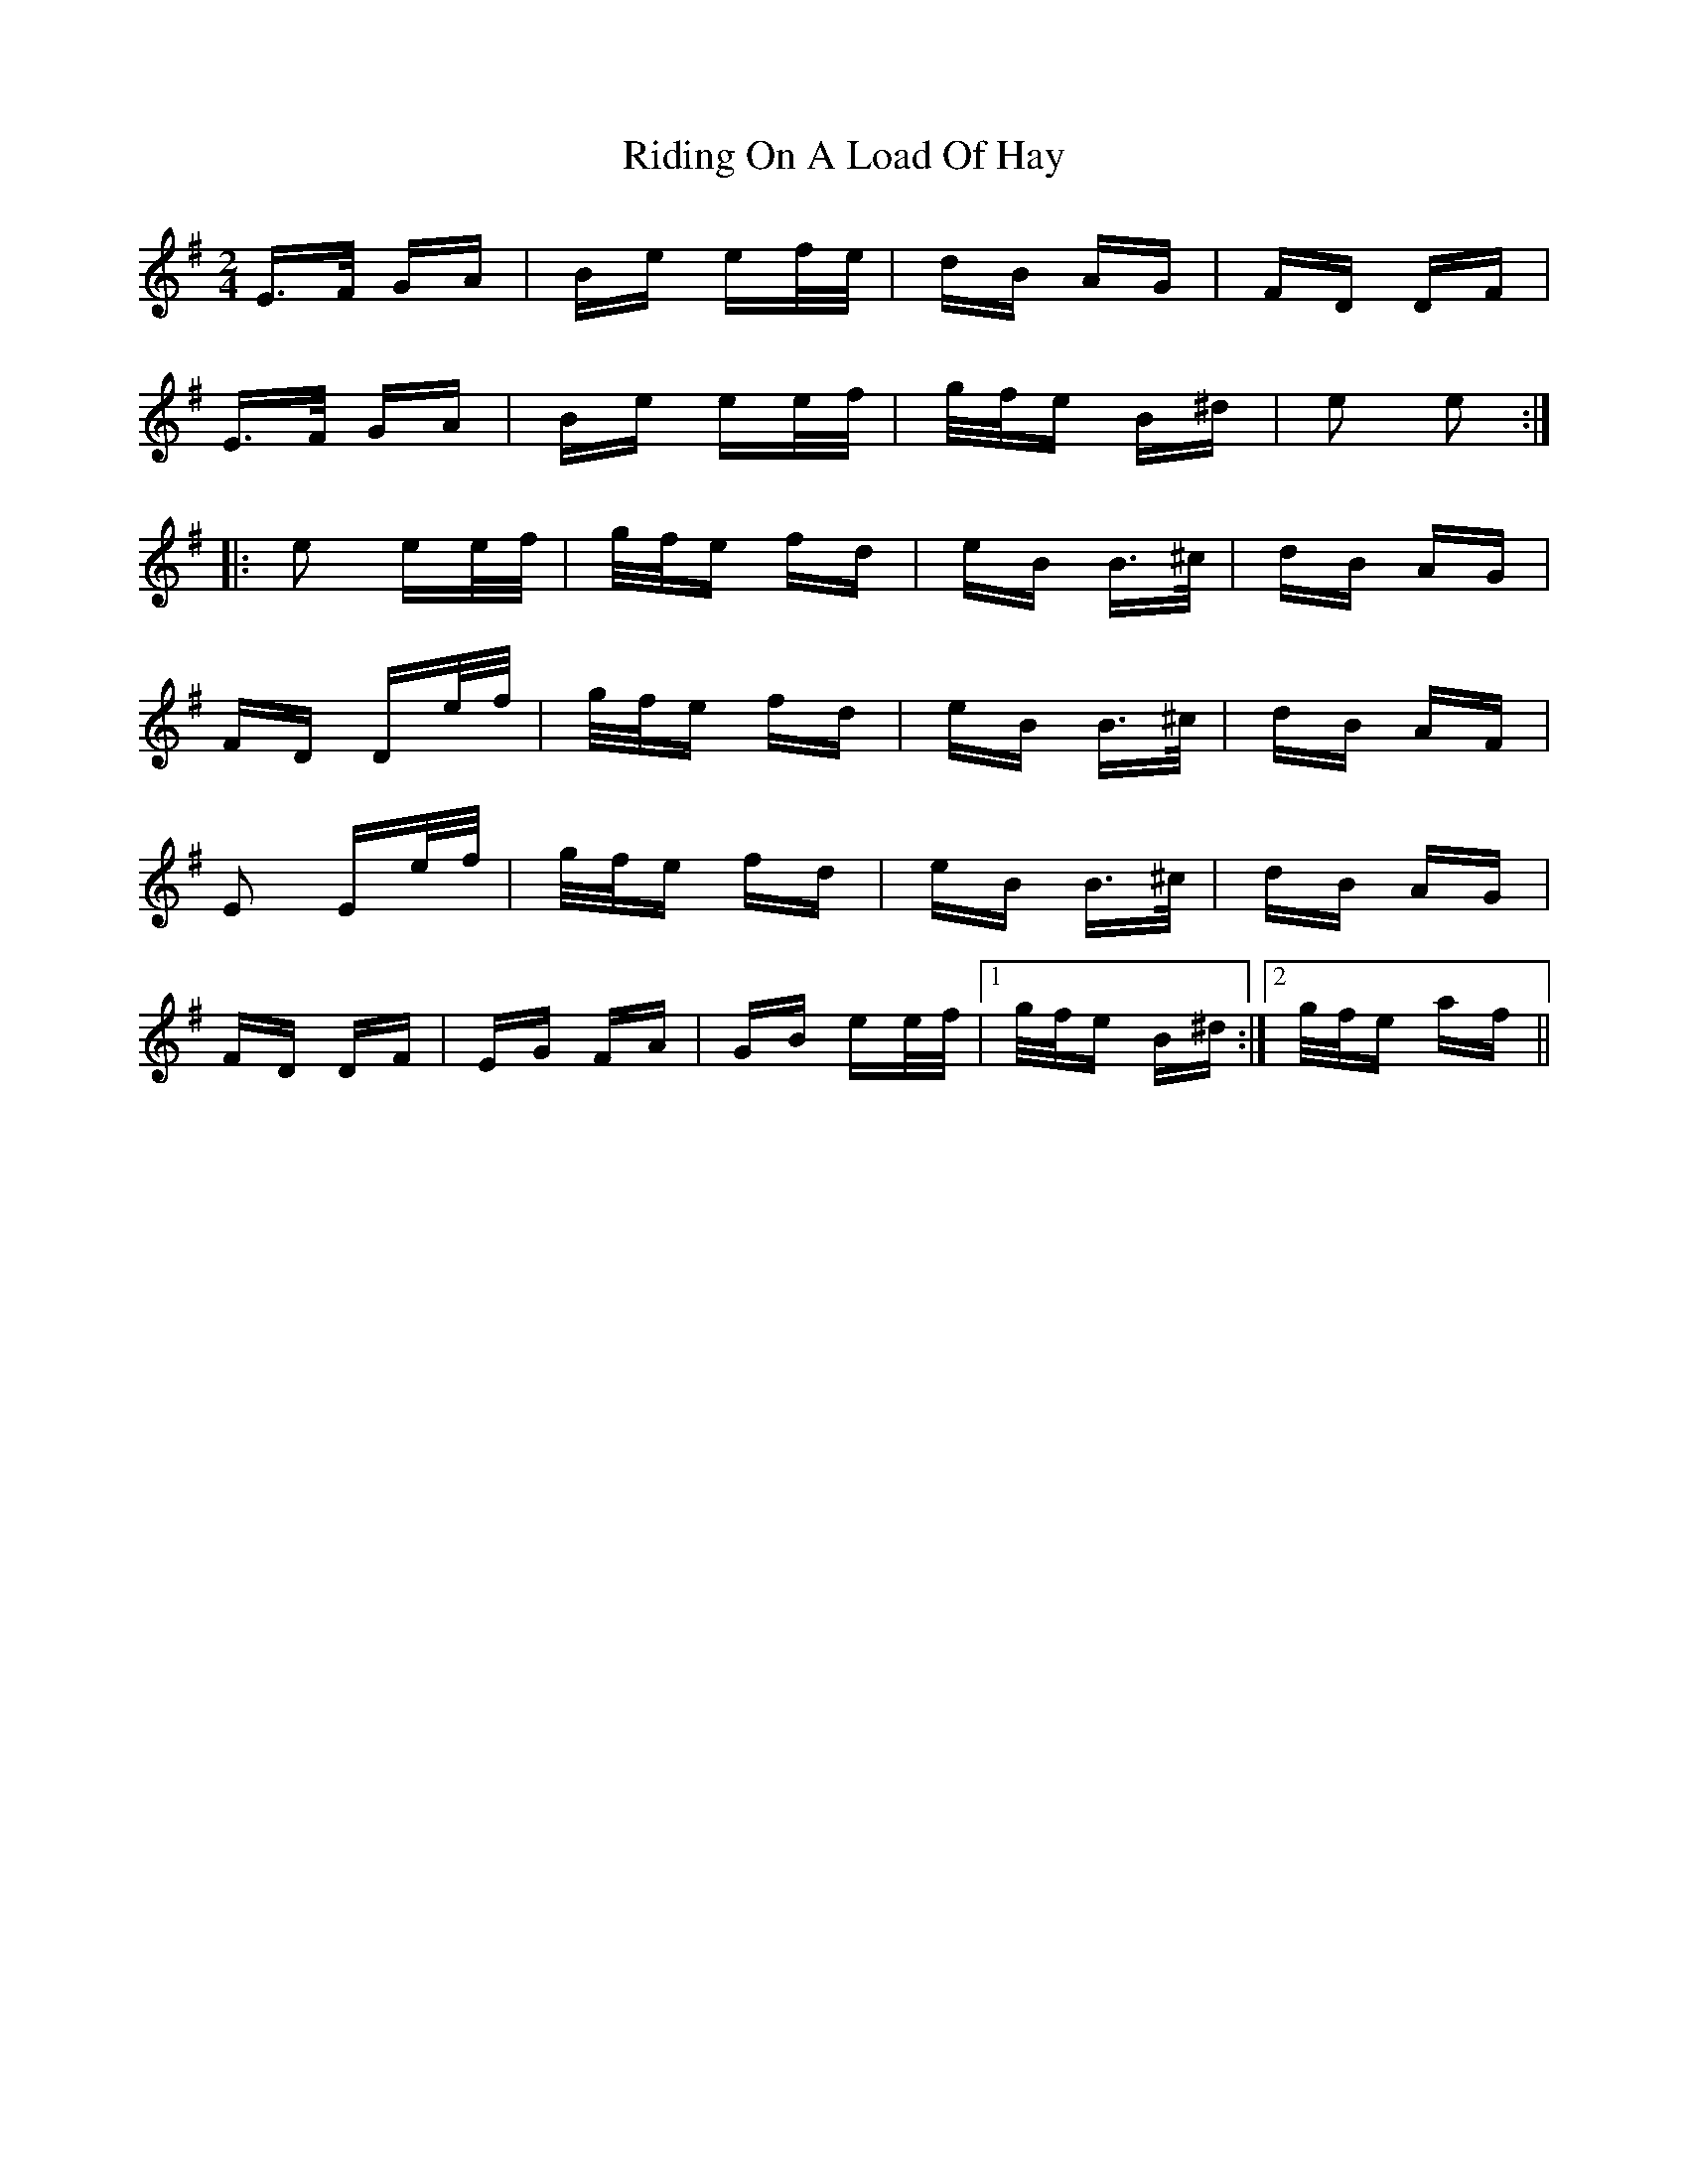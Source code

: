 X: 34482
T: Riding On A Load Of Hay
R: polka
M: 2/4
K: Eminor
E>F GA|Be ef/e/|dB AG|FD DF|
E>F GA|Be ee/f/|g/f/e B^d|e2 e2:|
|:e2 ee/f/|g/f/e fd|eB B>^c|dB AG|
FD De/f/|g/f/e fd|eB B>^c|dB AF|
E2 Ee/f/|g/f/e fd|eB B>^c|dB AG|
FD DF|EG FA|GB ee/f/|1 g/f/e B^d:|2 g/f/e af||

